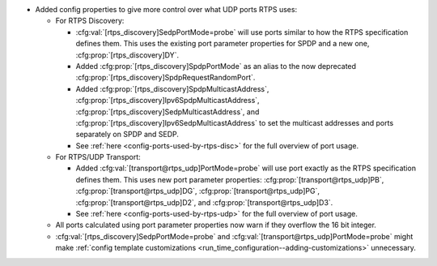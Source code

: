 .. news-prs: 4655

.. news-start-section: Additions
- Added config properties to give more control over what UDP ports RTPS uses:

  - For RTPS Discovery:

    - :cfg:val:`[rtps_discovery]SedpPortMode=probe` will use ports similar to how the RTPS specification defines them.
      This uses the existing port parameter properties for SPDP and a new one, :cfg:prop:`[rtps_discovery]DY`.
    - Added :cfg:prop:`[rtps_discovery]SpdpPortMode` as an alias to the now deprecated :cfg:prop:`[rtps_discovery]SpdpRequestRandomPort`.
    - Added :cfg:prop:`[rtps_discovery]SpdpMulticastAddress`, :cfg:prop:`[rtps_discovery]Ipv6SpdpMulticastAddress`, :cfg:prop:`[rtps_discovery]SedpMulticastAddress`, and :cfg:prop:`[rtps_discovery]Ipv6SedpMulticastAddress` to set the multicast addresses and ports separately on SPDP and SEDP.
    - See :ref:`here <config-ports-used-by-rtps-disc>` for the full overview of port usage.

  - For RTPS/UDP Transport:

    - Added :cfg:val:`[transport@rtps_udp]PortMode=probe` will use port exactly as the RTPS specification defines them.
      This uses new port parameter properties: :cfg:prop:`[transport@rtps_udp]PB`, :cfg:prop:`[transport@rtps_udp]DG`, :cfg:prop:`[transport@rtps_udp]PG`, :cfg:prop:`[transport@rtps_udp]D2`, and :cfg:prop:`[transport@rtps_udp]D3`.
    - See :ref:`here <config-ports-used-by-rtps-udp>` for the full overview of port usage.

  - All ports calculated using port parameter properties now warn if they overflow the 16 bit integer.
  - :cfg:val:`[rtps_discovery]SedpPortMode=probe` and :cfg:val:`[transport@rtps_udp]PortMode=probe` might make :ref:`config template customizations <run_time_configuration--adding-customizations>` unnecessary.
.. news-end-section
